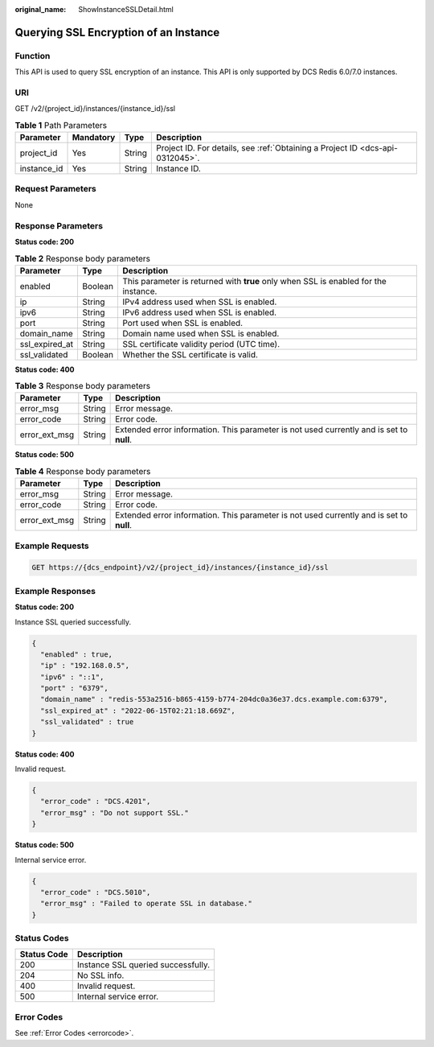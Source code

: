:original_name: ShowInstanceSSLDetail.html

.. _ShowInstanceSSLDetail:

Querying SSL Encryption of an Instance
======================================

Function
--------

This API is used to query SSL encryption of an instance. This API is only supported by DCS Redis 6.0/7.0 instances.

URI
---

GET /v2/{project_id}/instances/{instance_id}/ssl

.. table:: **Table 1** Path Parameters

   +-------------+-----------+--------+-------------------------------------------------------------------------------+
   | Parameter   | Mandatory | Type   | Description                                                                   |
   +=============+===========+========+===============================================================================+
   | project_id  | Yes       | String | Project ID. For details, see :ref:`Obtaining a Project ID <dcs-api-0312045>`. |
   +-------------+-----------+--------+-------------------------------------------------------------------------------+
   | instance_id | Yes       | String | Instance ID.                                                                  |
   +-------------+-----------+--------+-------------------------------------------------------------------------------+

Request Parameters
------------------

None

Response Parameters
-------------------

**Status code: 200**

.. table:: **Table 2** Response body parameters

   +----------------+---------+-------------------------------------------------------------------------------------+
   | Parameter      | Type    | Description                                                                         |
   +================+=========+=====================================================================================+
   | enabled        | Boolean | This parameter is returned with **true** only when SSL is enabled for the instance. |
   +----------------+---------+-------------------------------------------------------------------------------------+
   | ip             | String  | IPv4 address used when SSL is enabled.                                              |
   +----------------+---------+-------------------------------------------------------------------------------------+
   | ipv6           | String  | IPv6 address used when SSL is enabled.                                              |
   +----------------+---------+-------------------------------------------------------------------------------------+
   | port           | String  | Port used when SSL is enabled.                                                      |
   +----------------+---------+-------------------------------------------------------------------------------------+
   | domain_name    | String  | Domain name used when SSL is enabled.                                               |
   +----------------+---------+-------------------------------------------------------------------------------------+
   | ssl_expired_at | String  | SSL certificate validity period (UTC time).                                         |
   +----------------+---------+-------------------------------------------------------------------------------------+
   | ssl_validated  | Boolean | Whether the SSL certificate is valid.                                               |
   +----------------+---------+-------------------------------------------------------------------------------------+

**Status code: 400**

.. table:: **Table 3** Response body parameters

   +---------------+--------+------------------------------------------------------------------------------------------+
   | Parameter     | Type   | Description                                                                              |
   +===============+========+==========================================================================================+
   | error_msg     | String | Error message.                                                                           |
   +---------------+--------+------------------------------------------------------------------------------------------+
   | error_code    | String | Error code.                                                                              |
   +---------------+--------+------------------------------------------------------------------------------------------+
   | error_ext_msg | String | Extended error information. This parameter is not used currently and is set to **null**. |
   +---------------+--------+------------------------------------------------------------------------------------------+

**Status code: 500**

.. table:: **Table 4** Response body parameters

   +---------------+--------+------------------------------------------------------------------------------------------+
   | Parameter     | Type   | Description                                                                              |
   +===============+========+==========================================================================================+
   | error_msg     | String | Error message.                                                                           |
   +---------------+--------+------------------------------------------------------------------------------------------+
   | error_code    | String | Error code.                                                                              |
   +---------------+--------+------------------------------------------------------------------------------------------+
   | error_ext_msg | String | Extended error information. This parameter is not used currently and is set to **null**. |
   +---------------+--------+------------------------------------------------------------------------------------------+

Example Requests
----------------

.. code-block:: text

   GET https://{dcs_endpoint}/v2/{project_id}/instances/{instance_id}/ssl

Example Responses
-----------------

**Status code: 200**

Instance SSL queried successfully.

.. code-block::

   {
     "enabled" : true,
     "ip" : "192.168.0.5",
     "ipv6" : "::1",
     "port" : "6379",
     "domain_name" : "redis-553a2516-b865-4159-b774-204dc0a36e37.dcs.example.com:6379",
     "ssl_expired_at" : "2022-06-15T02:21:18.669Z",
     "ssl_validated" : true
   }

**Status code: 400**

Invalid request.

.. code-block::

   {
     "error_code" : "DCS.4201",
     "error_msg" : "Do not support SSL."
   }

**Status code: 500**

Internal service error.

.. code-block::

   {
     "error_code" : "DCS.5010",
     "error_msg" : "Failed to operate SSL in database."
   }

Status Codes
------------

=========== ==================================
Status Code Description
=========== ==================================
200         Instance SSL queried successfully.
204         No SSL info.
400         Invalid request.
500         Internal service error.
=========== ==================================

Error Codes
-----------

See :ref:`Error Codes <errorcode>`.
